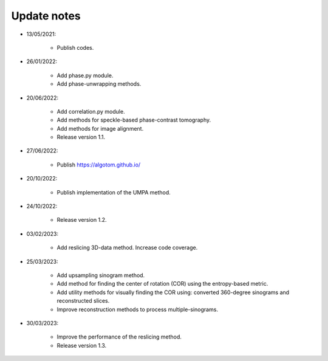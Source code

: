 Update notes
============

- 13/05/2021:

	+ Publish codes.

- 26/01/2022:

    + Add phase.py module.
    + Add phase-unwrapping methods.

- 20/06/2022:

	+ Add correlation.py module.
	+ Add methods for speckle-based phase-contrast tomography.
	+ Add methods for image alignment.
	+ Release version 1.1.

- 27/06/2022:

	+ Publish https://algotom.github.io/

- 20/10/2022:

    + Publish implementation of the UMPA method.

- 24/10/2022:

    + Release version 1.2.

- 03/02/2023:

    + Add reslicing 3D-data method. Increase code coverage.

- 25/03/2023:

    + Add upsampling sinogram method.
    + Add method for finding the center of rotation (COR) using the entropy-based metric.
    + Add utility methods for visually finding the COR using: converted 360-degree sinograms and reconstructed slices.
    + Improve reconstruction methods to process multiple-sinograms.

- 30/03/2023:

    + Improve the performance of the reslicing method.
    + Release version 1.3.
